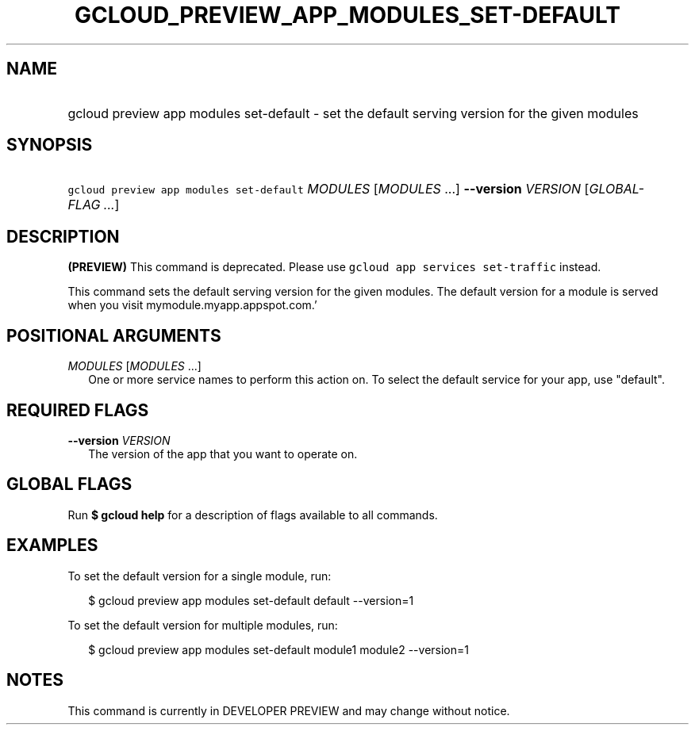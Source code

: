 
.TH "GCLOUD_PREVIEW_APP_MODULES_SET\-DEFAULT" 1



.SH "NAME"
.HP
gcloud preview app modules set\-default \- set the default serving version for the given modules



.SH "SYNOPSIS"
.HP
\f5gcloud preview app modules set\-default\fR \fIMODULES\fR [\fIMODULES\fR\ ...] \fB\-\-version\fR \fIVERSION\fR [\fIGLOBAL\-FLAG\ ...\fR]


.SH "DESCRIPTION"

\fB(PREVIEW)\fR This command is deprecated. Please use \f5gcloud app services
set\-traffic\fR instead.

This command sets the default serving version for the given modules. The default
version for a module is served when you visit mymodule.myapp.appspot.com.'



.SH "POSITIONAL ARGUMENTS"

\fIMODULES\fR [\fIMODULES\fR ...]
.RS 2m
One or more service names to perform this action on. To select the default
service for your app, use "default".


.RE

.SH "REQUIRED FLAGS"

\fB\-\-version\fR \fIVERSION\fR
.RS 2m
The version of the app that you want to operate on.


.RE

.SH "GLOBAL FLAGS"

Run \fB$ gcloud help\fR for a description of flags available to all commands.



.SH "EXAMPLES"

To set the default version for a single module, run:

.RS 2m
$ gcloud preview app modules set\-default default \-\-version=1
.RE

To set the default version for multiple modules, run:

.RS 2m
$ gcloud preview app modules set\-default module1 module2 \-\-version=1
.RE



.SH "NOTES"

This command is currently in DEVELOPER PREVIEW and may change without notice.

